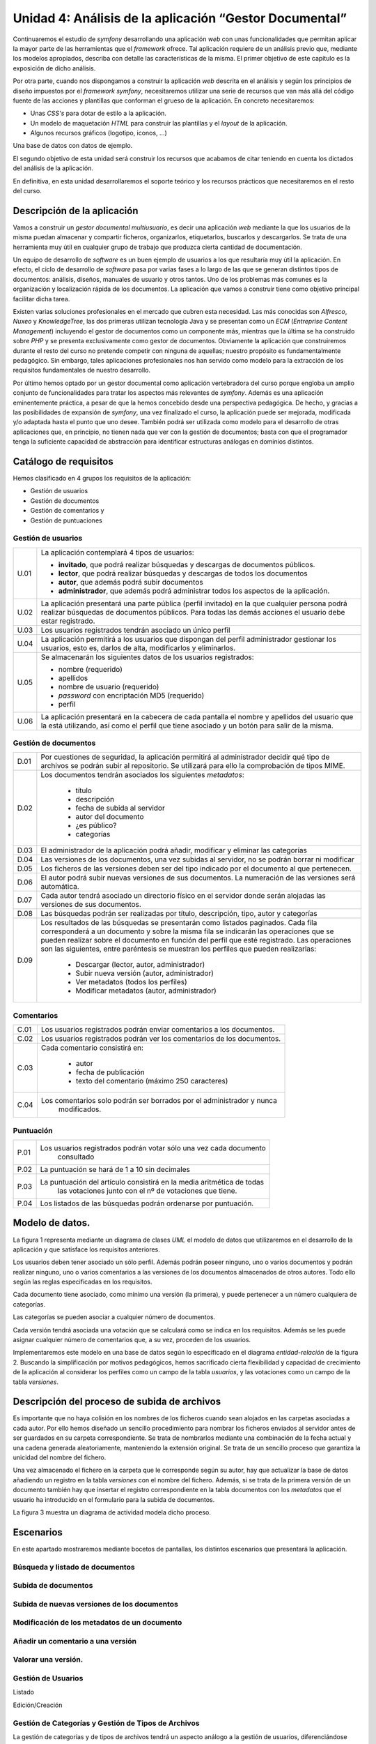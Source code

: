 Unidad 4: Análisis de la aplicación “Gestor Documental”
=======================================================

Continuaremos el estudio de *symfony* desarrollando una aplicación *web* con 
unas funcionalidades que permitan aplicar la mayor parte de las herramientas 
que el *framework* ofrece. Tal aplicación requiere de un análisis previo que, 
mediante los modelos apropiados, describa con detalle las características de la 
misma. El primer objetivo de este capítulo es la exposición de dicho análisis. 

Por otra parte, cuando nos dispongamos a construir la aplicación *web* descrita
en el análisis y según los principios de diseño impuestos por el *framework
symfony*, necesitaremos utilizar una serie de recursos que  van más allá del
código fuente de las acciones y plantillas que conforman el grueso de la
aplicación. En concreto necesitaremos: 

* Unas *CSS's* para dotar de estilo a la aplicación.

* Un modelo de maquetación *HTML* para construir las plantillas y el *layout* 
  de la aplicación.

* Algunos recursos gráficos (logotipo, iconos, …)

Una base de datos con datos de ejemplo.

El segundo objetivo de esta unidad será construir los recursos que acabamos de
citar teniendo en cuenta los dictados del análisis de la aplicación. 

En definitiva, en esta unidad desarrollaremos el soporte teórico y los recursos
prácticos que necesitaremos en el resto del curso.

Descripción de la aplicación
----------------------------

Vamos a construir un *gestor documental multiusuario*, es decir una aplicación 
*web*  mediante la que los usuarios de la misma puedan almacenar y compartir 
ficheros, organizarlos, etiquetarlos, buscarlos y descargarlos. Se trata de una
herramienta muy útil en cualquier grupo de trabajo que produzca cierta cantidad 
de documentación.

Un equipo de desarrollo de *software* es un buen ejemplo de usuarios a los que
resultaría muy útil la aplicación. En efecto, el ciclo de desarrollo de *software*
pasa por varias fases a lo largo de las que se generan distintos tipos de 
documentos: análisis, diseños, manuales de usuario y otros tantos. Uno de los 
problemas más comunes es la organización y localización rápida de los documentos.
La aplicación que vamos a construir tiene como objetivo principal facilitar dicha 
tarea.

Existen varias soluciones profesionales en el mercado que cubren esta necesidad.
Las más conocidas son *Alfresco*, *Nuxeo* y *KnowledgeTree*, las dos primeras 
utilizan tecnología Java y se presentan como un *ECM* (*Entreprise Content
Management*) incluyendo el gestor de documentos como un componente más, mientras 
que la última se ha construido sobre *PHP* y se presenta exclusivamente como
gestor de documentos. Obviamente la aplicación que construiremos durante el resto 
del curso no pretende competir con ninguna de aquellas; nuestro propósito es 
fundamentalmente pedagógico. Sin embargo, tales aplicaciones profesionales nos
han servido como modelo para la extracción de los requisitos fundamentales de
nuestro desarrollo.

Por último hemos optado por un gestor documental como aplicación vertebradora 
del curso porque engloba un amplio conjunto de funcionalidades para tratar los
aspectos más relevantes de *symfony*. Además es una aplicación eminentemente
práctica, a pesar de que la hemos concebido desde una perspectiva pedagógica. De 
hecho, y gracias a las posibilidades de expansión de *symfony*, una vez finalizado
el curso, la aplicación puede ser mejorada, modificada y/o adaptada hasta el 
punto que uno desee. También podrá ser utilizada como modelo para el desarrollo
de otras aplicaciones que, en principio, no tienen nada que ver con la gestión 
de documentos; basta con que el programador tenga la suficiente capacidad de 
abstracción para identificar estructuras análogas en dominios distintos.

Catálogo de requisitos
----------------------

Hemos clasificado en 4 grupos los requisitos de la aplicación:

* Gestión de usuarios

* Gestión de documentos

* Gestión de comentarios y 

* Gestión de puntuaciones


Gestión de usuarios
^^^^^^^^^^^^^^^^^^^

======= =======================================================================
U.01    La aplicación contemplará 4 tipos de usuarios:

        * **invitado**, que podrá realizar búsquedas y descargas de documentos
          públicos.
        
        * **lector**, que podrá realizar búsquedas y descargas de todos los 
          documentos
        
        * **autor**, que además podrá subir documentos
        
        * **administrador**, que además podrá administrar todos los aspectos de
          la aplicación.

U.02    La aplicación presentará una parte pública (perfil invitado) en la que 
        cualquier persona podrá realizar búsquedas de documentos públicos. Para
        todas las demás acciones el usuario debe estar registrado.

U.03    Los usuarios registrados tendrán asociado un único perfil

U.04    La aplicación permitirá a los usuarios que dispongan del perfil 
        administrador gestionar los usuarios, esto es, darlos de alta, 
        modificarlos y eliminarlos. 

U.05    Se almacenarán los siguientes datos de los usuarios registrados:

        * nombre (requerido)
        
        * apellidos

        * nombre de usuario (requerido)

        * *password* con encriptación MD5 (requerido)

        * perfil

U.06    La aplicación presentará en la cabecera de cada pantalla el nombre y
        apellidos del usuario que la está utilizando, así como el perfil que  
        tiene asociado y un botón para salir de la misma.
======= =======================================================================


Gestión de documentos
^^^^^^^^^^^^^^^^^^^^^

======= =======================================================================
D.01    Por cuestiones de seguridad, la aplicación permitirá al administrador 
	decidir qué tipo de archivos se podrán subir al repositorio. Se 
	utilizará para ello la comprobación de tipos MIME.
		
D.02    Los documentos tendrán asociados los siguientes *metadatos*:

		* título
		
		* descripción
		
		* fecha de subida al servidor

		* autor del documento

		* ¿es público?

		* categorías
		
D.03    El administrador de la aplicación podrá añadir, modificar y eliminar 
	las categorías
		
D.04	Las versiones de los documentos, una vez subidas al servidor, no se 
	podrán borrar ni modificar
		
D.05	Los ficheros de las versiones deben ser del tipo indicado por el 
	documento al que pertenecen.
		
D.06	El autor podrá subir nuevas versiones de sus documentos. La numeración
	de las versiones será automática.
		
D.07	Cada autor tendrá asociado un directorio físico en el servidor donde 
	serán alojadas las versiones de sus documentos.
		
D.08	Las búsquedas podrán ser realizadas por título, descripción, tipo, 
	autor y categorías
		
D.09	Los resultados de las búsquedas se presentarán como listados paginados.
	Cada fila corresponderá a un documento y sobre la misma fila se 
	indicarán las operaciones que se pueden realizar sobre el documento en 
	función del perfil que esté registrado. Las operaciones son las 
	siguientes, entre paréntesis se muestran los perfiles que pueden
	realizarlas:

		* Descargar (lector, autor, administrador)

		* Subir nueva versión (autor, administrador)

		* Ver metadatos (todos los perfiles)

		* Modificar metadatos (autor, administrador)

======= =======================================================================


Comentarios
^^^^^^^^^^^

======= =======================================================================
C.01	Los usuarios registrados podrán enviar comentarios a los documentos.

C.02	Los usuarios registrados podrán ver los comentarios de los documentos.

C.03	Cada comentario consistirá en:

		* autor
		
		* fecha de publicación
		
		* texto del comentario (máximo 250 caracteres)
		
C.04	Los comentarios solo podrán ser borrados por el administrador y nunca 
		modificados.
======= =======================================================================


Puntuación
^^^^^^^^^^

======= =======================================================================
P.01	Los usuarios registrados podrán votar sólo una vez cada documento 
		consultado
		
P.02	La puntuación se hará de 1 a 10 sin decimales

P.03	La puntuación del artículo consistirá en la media aritmética de todas 
		las votaciones junto con el nº de votaciones que tiene.
		
P.04	Los listados de las búsquedas podrán ordenarse por puntuación.
======= =======================================================================


Modelo de datos.
----------------

La figura 1 representa mediante un diagrama de clases *UML* el modelo de datos 
que utilizaremos en el desarrollo de la aplicación y que satisface los requisitos
anteriores.

Los usuarios deben tener asociado un sólo perfil. Además podrán poseer ninguno, 
uno o varios documentos y podrán realizar ninguno, uno o varios comentarios a las 
versiones de los documentos almacenados de otros autores. Todo ello según las 
reglas especificadas en los requisitos.

Cada documento tiene asociado, como mínimo una versión (la primera), y puede
pertenecer a un número cualquiera de categorías. 

Las categorías se pueden asociar a cualquier número de documentos.

Cada versión tendrá asociada una votación que se calculará como se indica en los 
requisitos. Además se les puede asignar cualquier número de comentarios que, a su
vez, proceden de los usuarios.






Implementaremos este modelo en una base de datos según lo especificado en el 
diagrama *entidad-relación* de la figura 2. Buscando la simplificación por 
motivos pedagógicos, hemos sacrificado cierta flexibilidad y capacidad de 
crecimiento de la aplicación al considerar los perfiles como un campo de la
tabla *usuarios*, y las votaciones como un campo de la tabla *versiones*.





Descripción del proceso de subida de archivos
---------------------------------------------

Es importante que no haya colisión en los nombres de los ficheros cuando sean
alojados en las carpetas asociadas a cada autor. Por ello hemos diseñado un
sencillo procedimiento para nombrar los ficheros enviados al servidor antes de
ser guardados en su carpeta correspondiente. Se trata de nombrarlos mediante una 
combinación de la fecha actual y una cadena generada aleatoriamente, manteniendo
la extensión original. Se trata de un sencillo proceso que garantiza la unicidad 
del nombre del fichero.

Una vez almacenado el fichero en la carpeta que le corresponde según su autor,
hay que actualizar la base de datos añadiendo un registro en la tabla *versiones*
con el nombre del fichero. Además, si se trata de la primera versión de un
documento también hay que insertar el registro correspondiente en la tabla
documentos con los *metadatos* que el usuario ha introducido en el formulario 
para la subida de documentos.

La figura 3 muestra un diagrama de actividad modela dicho proceso.






Escenarios
----------

En este apartado mostraremos mediante bocetos de pantallas, los distintos 
escenarios que presentará la aplicación.


Búsqueda y listado de documentos
^^^^^^^^^^^^^^^^^^^^^^^^^^^^^^^^






Subida de documentos
^^^^^^^^^^^^^^^^^^^^







Subida de nuevas versiones de los documentos
^^^^^^^^^^^^^^^^^^^^^^^^^^^^^^^^^^^^^^^^^^^^








Modificación de los metadatos de un documento
^^^^^^^^^^^^^^^^^^^^^^^^^^^^^^^^^^^^^^^^^^^^^








Añadir un comentario a una versión
^^^^^^^^^^^^^^^^^^^^^^^^^^^^^^^^^^







Valorar una versión.
^^^^^^^^^^^^^^^^^^^^








Gestión de Usuarios
^^^^^^^^^^^^^^^^^^^

Listado




Edición/Creación






Gestión de Categorías y Gestión de Tipos de Archivos
^^^^^^^^^^^^^^^^^^^^^^^^^^^^^^^^^^^^^^^^^^^^^^^^^^^^

La gestión de categorías y de tipos de archivos tendrá un aspecto análogo a la
gestión de usuarios, diferenciándose simplemente en que los datos que se 
manipulan son los de la tabla que corresponda.



Diseño arquitectónico.
----------------------------------

El diseño arquitectónico de la aplicación está determinado por la arquitectura 
de *symfony*. En este apartado decidiremos como agrupar las distintas acciones 
de la aplicación en módulos y aplicaciones en el sentido que les da *symfony* y
que ya hemos estudiado en el tema anterior.

Los requisitos de la aplicación sugieren la existencia de dos partes 
diferenciadas: por un lado tenemos el gestor documental en sí, cuyas 
funcionalidades pueden ser utilizadas en mayor o menor medida según el perfil 
que ostente el usuario, y por otro una parte de administración de entidades que 
utiliza dicho gestor documental, a saber: *usuarios, tipos de archivos permitidos*
y *categorías*, y que sólo puede ser accedida por los usuarios administradores. 

Esta división en dos partes; la aplicación en sí y la administración de la 
aplicación, es muy típica en el universo de la *web*, siendo los gestores de 
contenido los ejemplos más claros de aplicaciones *web* que presentan tal
organización. De hecho existe una terminología indicada para designar a cada una
de estas dos partes: a la parte de administración se le denomina **backend**,
mientras que a la aplicación en sí, a la parte pública, entendiendo como tal la
que puede ser usada por usuarios no administradores, se conoce como **frontend**. 

Este hecho nos sugiere que organicemos los módulos en dos aplicaciones distintas
que obviamente denominaremos *frontend* y *backend*. Como ya vimos en la unidad
anterior, cada aplicación tiene su controlador frontal, su configuración, su 
*layout* y, por supuesto, sus módulos propios, aunque las dos operen sobre la
misma base de datos que representa el nexo entre ambas.


Frontend: el gestor documental
^^^^^^^^^^^^^^^^^^^^^^^^^^^^^^

Esta aplicación constará de un sólo módulo que vamos a llamar *gesdoc* donde se
implementarán las acciones siguientes:

* buscar documentos
* listar documentos
* añadir nuevos documentos
* añadir nuevas versiones de documentos
* comentar documento
* valorar documento


Backend: administración del gestor documental
^^^^^^^^^^^^^^^^^^^^^^^^^^^^^^^^^^^^^^^^^^^^^^^^^^^^^^

Esta aplicación albergará los módulos dedicados a la administración o gestión de
las tablas *usuarios, tipos* y *categorias*. En todos los casos la gestión 
consiste en posibilitar al administrador la creación, recuperación, modificación
y eliminación de registros. Estas son las operaciones típicas que ofrece
cualquier *backend* sobre sus datos. De nuevo, dado que el patrón se repite 
extensivamente en multitud de aplicaciones, existe un término indicado para 
designar a este tipo de módulos: *CRUD*, que es un acrónimo de *Create, Retrieve,
Update* y *Delete*, es decir, crear, recuperar, actualizar y borrar; las cuatro
operaciones básicas que acabamos de proponer.

Otra de las herramientas que *symfony* ofrece es un generador automático de
módulos *CRUD* sobre las tablas del proyecto. Con una sola instrucción la tarea
*propel:generate-admin* construye un módulo completamente funcional mediante el
cual podemos realizar las cuatro operaciones anteriores sobre la tabla que 
hayamos seleccionado. Modificando mínimamente el código generado automáticamente 
adaptaremos los módulos a nuestras necesidades. 

Teniendo en consideración la existencia de esta potente herramienta, 
organizaremos la aplicación *backend* en tres módulos:

* gesusu: para la gestión de usuarios (*CRUD* sobre la tabla *usuarios*)

* gescat: para la gestión de categorías (*CRUD* sobre la tabla *categorias*)

* gestip: para la gestión de tipos de archivos (*CRUD* sobre la tabla *tipos*)

Estructuralmente los tres módulos serán idénticos e implementarán las siguientes
operaciones:

* listar registros

* filtrar registros (búsqueda)

* modificar un registro determinado

* eliminar un registro determinado

* añadir un nuevo registro.


Inicio de sesión. Los plugins de symfony
^^^^^^^^^^^^^^^^^^^^^^^^^^^^^^^^^^^^^^^^

Tanto para acceder a una y a otra aplicación; *frontend* y *backend*, es
preciso autentificarse facilitando el nombre de usuario y contraseña, a 
excepción del acceso invitado  al gestor documental (*frontend*) que permite
realizar búsquedas y mostrar los resultados de documentos públicos. Es decir, se
requiere alguna acción (o conjunto de acciones) que realice el proceso de 
autentificación y construya una sesión en el servidor con los datos persistentes 
relativos al usuario. De esa manera la aplicación sabrá qué puede permitir al 
usuario en función de su perfil, dónde debe almacenar los archivos que este envíe
al repositorio y otras decisiones que dependen del usuario que realiza la
petición.

El proceso que acabamos de esbozar se denomina **inicio de sesión**, y el
conjunto de acciones, es decir el módulo, que lo implemente debería ser común a
las dos aplicaciones. El problema es que, por lo que hasta ahora sabemos, cada
aplicación tiene sus propios módulos, no hay módulos comunes a dos aplicaciones.
Así pues la solución podría ser construir el módulo de inicio de sesión en una de
las aplicaciones (*frontend*, por ejemplo) y copiarlo tal cual en la otra 
(*backend*, entonces). Pero esta solución, aunque funcionaría perfectamente, 
chirría a cualquier programador que respete ciertas normas básicas, conocidas
como **buenas prácticas**, cuando realiza su trabajo. *Don't Repeat Yourself*
(principio *DRY*) reza la norma que nos indica que la anterior solución no es del 
todo buena. No te repitas. Si más adelante haces un cambio en el módulo de 
inicio de sesión, resolviendo un *bug* por ejemplo, tendrás que propagarlo a su
módulo gemelo una vez resuelto, con el coste de mantenimiento que  eso conlleva. 

De nuevo *symfony* nos ofrece una solución que encaja bien con las buenas 
prácticas de programación: los *plugins*. Esta facilidad permite extender las 
aplicaciones *symfony* con nuevas funcionalidades que han podido ser programadas, 
incluso, por terceros. Por lo general un *plugin* consiste en uno o más módulos
autónomos que pueden ser utilizados y **compartidos** por las aplicaciones de un
proyecto. Los *plugins* presentan la misma estructura que una aplicación, de 
hecho, la mayoría de los *plugins* comenzaron siendo aplicaciones que, dada su
utilidad, fueron generalizándose y terminaron convertidas en *plugins*, dando 
servicio a la comunidad de usuarios *symfony*, ya que estas criaturas pueden 
enviarse a un repositorio común y pueden incorporarse a nuestros proyectos 
*symfony* a través de la tarea *plugin:install* de la instrucción *symfony*. 

Por tanto, además de las aplicaciones *frontend* y *backend*, construiremos un 
*plugin* consistente en un único módulo encargado de llevar acabo el inicio de 
la sesión. Las dos aplicaciones harán uso del mismo módulo de inicio de sesión. 
De esta manera hemos evitado duplicar el código. Denominaremos al *plugin 
IniSesPlugin*, y al módulo *inises*.


Resumen del diseño arquitectónico
^^^^^^^^^^^^^^^^^^^^^^^^^^^^^^^^^

En la tabla siguiente realizamos un resumen del diseño arquitectónico de nuestro
gestor documental, es decir, la manera en que hemos organizado las acciones del
proyecto en módulos, aplicaciones y *plugins*, que es básicamente lo que *symfony*
nos permite decidir.


===================== ========================== ======== ========================
aplicación/plugin     Descripción                Módulos  Acciones
===================== ========================== ======== ========================

frontend (aplicación) Es el gestor documental en gesdoc   búscar documentos
                      sí, tal y como lo ven sus 
                      usuarios.                           listar documentos
                   
                                                          añadir nuevos 
                                                          documentos
                                                         
                                                          añadir nuevas 
                                                          versiones de 
                                                          documentos
                                                         
                                                          comentar documento
                                                         
                                                          Valorar documento

backend (aplicación)  Es la aplicación que       gesusu   Listar y buscar 
                	  utiliza el administrador            usuarios
				      para configurar el gestor 
				      documental. Concretamente           Modificar usuario
				      para administrar los 
				      usuarios, las categorías y          Eliminar usuario
				      los tipos de documentos 
				      que se pueden subir al              Añadir nuevo usuario
				      sitio.
											     gescat   Listar y buscar 
											  			  categorías
											  			 
											  			  Modificar categorías
											  			  
											  			  Eliminar categorías
											  			  
											  			  Añadir nueva categoría

												 gestip   Listar y buscar tipos
												 		  de archivos
												 		  
												 		  Modificar tipos de 
												 		  archivos
												 		  
												 		  Eliminar tipos de 
												 		  archivos
												 		  
												 		  Añadir nuevo tipo de 
												 		  archivo
											  			 
sesionPlugin (plugin) Es un plugin con un módulo inises   Comprobar
					  para realizar el inicio de          autentificación del
					  sesión y que será                   usuario
					  utilizado por las dos 
					  aplicaciones anteriores.            Construir la sesión de
					  									  usuario
					  									  
					  									  Desconectar: Destruir 
					  									  la sesión de usuario
					  									  



Recursos para la construcción de la aplicación
----------------------------------------------

En ¿DÓNDE? tienes disponible los siguientes recursos que necesitarás para seguir
el resto del curso:

* Un volcado de la base de datos con la estructura y algunos datos de ejemplo.

* Algunos documentos que se corresponden con los ficheros asociados a las
  versiones de ejemplo de la anterior base de datos.

* Las *CSS's* que utilizaremos para presentar las pantallas de la aplicación de
  una manera similar a la propuesta en los bocetos de esta unidad.

* Las imágenes utilizadas por las *CSS's* y por algunas plantillas de la 
  aplicación.


Conclusión
----------

En esta unidad hemos realizado un análisis de la aplicación cuya construcción
nos servirá durante el resto del curso para aprender cómo utilizar *symfony* para
construir aplicaciones *web* de *calidad*. Hemos planteado un catálogo de 
requisitos, un modelo de datos, un procedimiento para la subida de archivos y 
hemos propuesto unos bocetos de las pantallas de la aplicación. También hemos 
planteado la estructura organizativa del código en dos aplicaciones; el *frontend*
que es la parte que se muestra a invitados, lectores y autores y que constituye
la aplicación en sí, el *backend*, que es la parte de administración, y un *plugin*
que implementará un procedimiento de inicio de sesión que será compartido por 
ambas aplicaciones.













